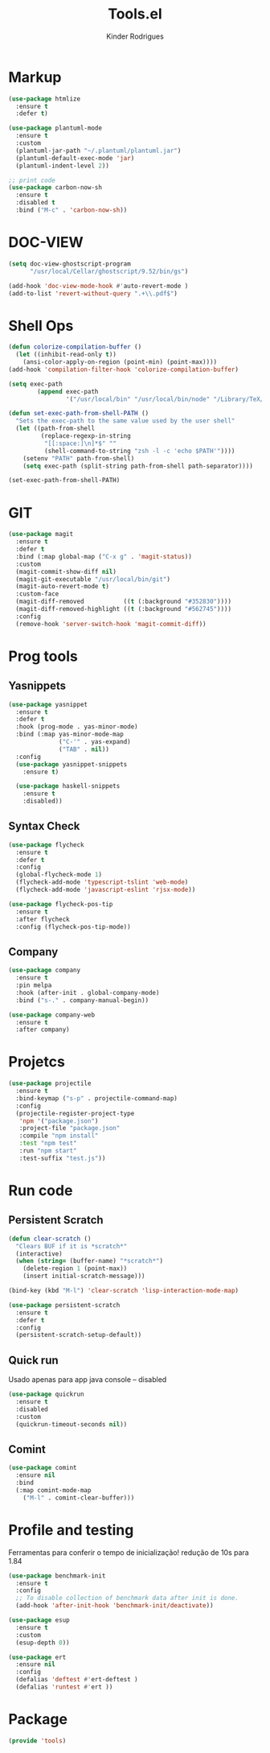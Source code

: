 #+title: Tools.el
#+author: Kinder Rodrigues
#+startup: overview
#+property: header-args :comments yes :results silent :tangle "../init-files-c/tools.el"
#+reveal_theme: night

* Markup
#+begin_src emacs-lisp
(use-package htmlize
  :ensure t
  :defer t)

(use-package plantuml-mode
  :ensure t
  :custom
  (plantuml-jar-path "~/.plantuml/plantuml.jar")
  (plantuml-default-exec-mode 'jar)
  (plantuml-indent-level 2))

;; print code
(use-package carbon-now-sh
  :ensure t
  :disabled t
  :bind ("M-c" . 'carbon-now-sh))

#+end_src

* DOC-VIEW
#+begin_src emacs-lisp
(setq doc-view-ghostscript-program
      "/usr/local/Cellar/ghostscript/9.52/bin/gs")

(add-hook 'doc-view-mode-hook #'auto-revert-mode )
(add-to-list 'revert-without-query ".+\\.pdf$")
#+end_src

* Shell Ops
#+begin_src emacs-lisp :tangle no
(defun colorize-compilation-buffer ()
  (let ((inhibit-read-only t))
    (ansi-color-apply-on-region (point-min) (point-max))))
(add-hook 'compilation-filter-hook 'colorize-compilation-buffer)

(setq exec-path
        (append exec-path
                '("/usr/local/bin" "/usr/local/bin/node" "/Library/TeX/texbin")))

#+end_src
#+begin_src emacs-lisp :tangle no
(defun set-exec-path-from-shell-PATH ()
  "Sets the exec-path to the same value used by the user shell"
  (let ((path-from-shell
         (replace-regexp-in-string
          "[[:space:]\n]*$" ""
          (shell-command-to-string "zsh -l -c 'echo $PATH'"))))
    (setenv "PATH" path-from-shell)
    (setq exec-path (split-string path-from-shell path-separator))))

(set-exec-path-from-shell-PATH)
#+end_src

* GIT
#+begin_src emacs-lisp
(use-package magit
  :ensure t
  :defer t
  :bind (:map global-map ("C-x g" . 'magit-status))
  :custom
  (magit-commit-show-diff nil)
  (magit-git-executable "/usr/local/bin/git")
  (magit-auto-revert-mode t)
  :custom-face
  (magit-diff-removed           ((t (:background "#352830"))))
  (magit-diff-removed-highlight ((t (:background "#562745"))))
  :config
  (remove-hook 'server-switch-hook 'magit-commit-diff))

#+end_src

* Prog tools
** Yasnippets
#+begin_src emacs-lisp
(use-package yasnippet
  :ensure t
  :defer t
  :hook (prog-mode . yas-minor-mode)
  :bind (:map yas-minor-mode-map
              ("C-'" . yas-expand)
              ("TAB" . nil))
  :config
  (use-package yasnippet-snippets
    :ensure t)

  (use-package haskell-snippets
    :ensure t
    :disabled))

#+end_src
** Syntax Check
#+begin_src emacs-lisp
(use-package flycheck
  :ensure t
  :defer t
  :config
  (global-flycheck-mode 1)
  (flycheck-add-mode 'typescript-tslint 'web-mode)
  (flycheck-add-mode 'javascript-eslint 'rjsx-mode))

(use-package flycheck-pos-tip
  :ensure t
  :after flycheck
  :config (flycheck-pos-tip-mode))

#+end_src
** Company
#+begin_src emacs-lisp
(use-package company
  :ensure t
  :pin melpa
  :hook (after-init . global-company-mode)
  :bind ("s-." . company-manual-begin))

(use-package company-web
  :ensure t
  :after company)

#+end_src

* Projetcs
#+begin_src emacs-lisp
(use-package projectile
  :ensure t
  :bind-keymap ("s-p" . projectile-command-map)
  :config
  (projectile-register-project-type
   'npm '("package.json")
   :project-file "package.json"
   :compile "npm install"
   :test "npm test"
   :run "npm start"
   :test-suffix "test.js"))

#+end_src

* Run code
** Persistent Scratch
#+begin_src emacs-lisp
(defun clear-scratch ()
  "Clears BUF if it is *scratch*"
  (interactive)
  (when (string= (buffer-name) "*scratch*")
    (delete-region 1 (point-max))
    (insert initial-scratch-message)))

(bind-key (kbd "M-l") 'clear-scratch 'lisp-interaction-mode-map)

(use-package persistent-scratch
  :ensure t
  :defer t
  :config
  (persistent-scratch-setup-default))
#+end_src
** Quick run
Usado apenas para app java console -- disabled
#+begin_src emacs-lisp
(use-package quickrun
  :ensure t
  :disabled
  :custom
  (quickrun-timeout-seconds nil))

#+end_src
** Comint
#+begin_src emacs-lisp
(use-package comint
  :ensure nil
  :bind
  (:map comint-mode-map
	("M-l" . comint-clear-buffer)))
#+end_src

* Profile and testing
Ferramentas para conferir o tempo de inicialização!
redução de 10s para 1.84
#+begin_src emacs-lisp :tangle no
(use-package benchmark-init
  :ensure t
  :config
  ;; To disable collection of benchmark data after init is done.
  (add-hook 'after-init-hook 'benchmark-init/deactivate))

(use-package esup
  :ensure t
  :custom
  (esup-depth 0))

#+end_src

#+begin_src emacs-lisp
(use-package ert
  :ensure nil
  :config
  (defalias 'deftest #'ert-deftest )
  (defalias 'runtest #'ert ))
#+end_src

* Package
#+begin_src emacs-lisp
(provide 'tools)
#+end_src

